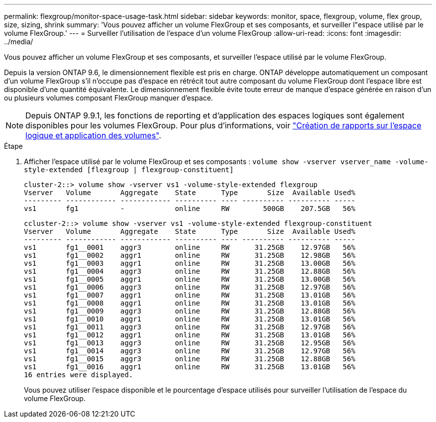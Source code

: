 ---
permalink: flexgroup/monitor-space-usage-task.html 
sidebar: sidebar 
keywords: monitor, space, flexgroup, volume, flex group, size, sizing, shrink 
summary: 'Vous pouvez afficher un volume FlexGroup et ses composants, et surveiller l"espace utilisé par le volume FlexGroup.' 
---
= Surveiller l'utilisation de l'espace d'un volume FlexGroup
:allow-uri-read: 
:icons: font
:imagesdir: ../media/


[role="lead"]
Vous pouvez afficher un volume FlexGroup et ses composants, et surveiller l'espace utilisé par le volume FlexGroup.

Depuis la version ONTAP 9.6, le dimensionnement flexible est pris en charge. ONTAP développe automatiquement un composant d'un volume FlexGroup s'il n'occupe pas d'espace en rétrécit tout autre composant du volume FlexGroup dont l'espace libre est disponible d'une quantité équivalente. Le dimensionnement flexible évite toute erreur de manque d'espace générée en raison d'un ou plusieurs volumes composant FlexGroup manquer d'espace.

[NOTE]
====
Depuis ONTAP 9.9.1, les fonctions de reporting et d'application des espaces logiques sont également disponibles pour les volumes FlexGroup. Pour plus d'informations, voir https://docs.netapp.com/ontap-9/topic/com.netapp.doc.dot-cm-vsmg/GUID-65C34C6C-29A0-4DB7-A2EE-019BA8EB8A83.html["Création de rapports sur l'espace logique et application des volumes"].

====
.Étape
. Afficher l'espace utilisé par le volume FlexGroup et ses composants : `volume show -vserver vserver_name -volume-style-extended [flexgroup | flexgroup-constituent]`
+
[listing]
----
cluster-2::> volume show -vserver vs1 -volume-style-extended flexgroup
Vserver   Volume       Aggregate    State      Type       Size  Available Used%
--------- ------------ ------------ ---------- ---- ---------- ---------- -----
vs1       fg1          -            online     RW        500GB    207.5GB   56%
----
+
[listing]
----
ccluster-2::> volume show -vserver vs1 -volume-style-extended flexgroup-constituent
Vserver   Volume       Aggregate    State      Type       Size  Available Used%
--------- ------------ ------------ ---------- ---- ---------- ---------- -----
vs1       fg1__0001    aggr3        online     RW      31.25GB    12.97GB   56%
vs1       fg1__0002    aggr1        online     RW      31.25GB    12.98GB   56%
vs1       fg1__0003    aggr1        online     RW      31.25GB    13.00GB   56%
vs1       fg1__0004    aggr3        online     RW      31.25GB    12.88GB   56%
vs1       fg1__0005    aggr1        online     RW      31.25GB    13.00GB   56%
vs1       fg1__0006    aggr3        online     RW      31.25GB    12.97GB   56%
vs1       fg1__0007    aggr1        online     RW      31.25GB    13.01GB   56%
vs1       fg1__0008    aggr1        online     RW      31.25GB    13.01GB   56%
vs1       fg1__0009    aggr3        online     RW      31.25GB    12.88GB   56%
vs1       fg1__0010    aggr1        online     RW      31.25GB    13.01GB   56%
vs1       fg1__0011    aggr3        online     RW      31.25GB    12.97GB   56%
vs1       fg1__0012    aggr1        online     RW      31.25GB    13.01GB   56%
vs1       fg1__0013    aggr3        online     RW      31.25GB    12.95GB   56%
vs1       fg1__0014    aggr3        online     RW      31.25GB    12.97GB   56%
vs1       fg1__0015    aggr3        online     RW      31.25GB    12.88GB   56%
vs1       fg1__0016    aggr1        online     RW      31.25GB    13.01GB   56%
16 entries were displayed.
----
+
Vous pouvez utiliser l'espace disponible et le pourcentage d'espace utilisés pour surveiller l'utilisation de l'espace du volume FlexGroup.


